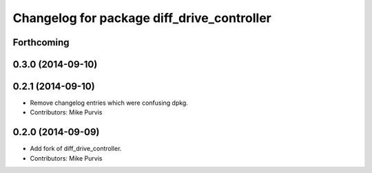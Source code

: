 ^^^^^^^^^^^^^^^^^^^^^^^^^^^^^^^^^^^^^^^^^^^
Changelog for package diff_drive_controller
^^^^^^^^^^^^^^^^^^^^^^^^^^^^^^^^^^^^^^^^^^^

Forthcoming
-----------

0.3.0 (2014-09-10)
------------------

0.2.1 (2014-09-10)
------------------
* Remove changelog entries which were confusing dpkg.
* Contributors: Mike Purvis

0.2.0 (2014-09-09)
------------------
* Add fork of diff_drive_controller.
* Contributors: Mike Purvis


